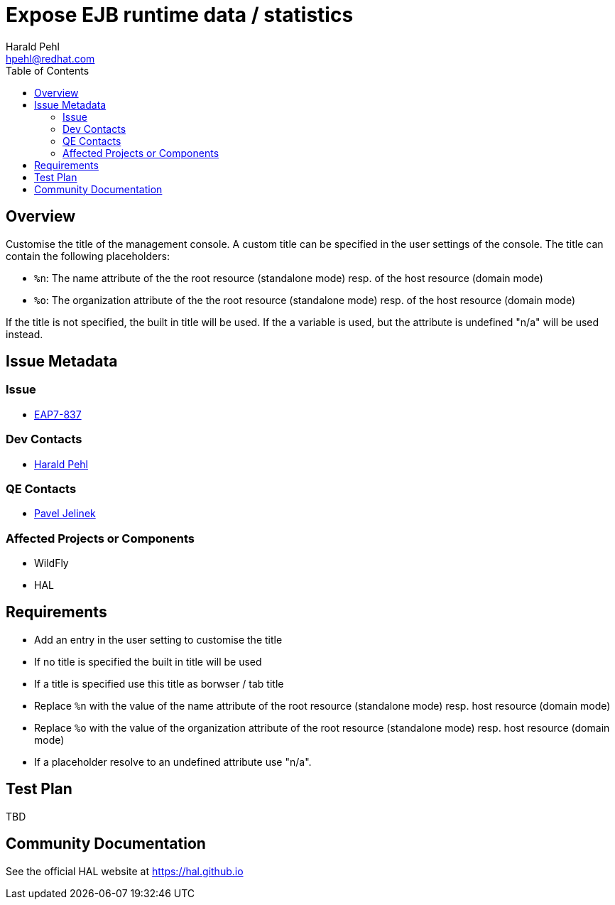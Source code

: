 = Expose EJB runtime data / statistics
:author:            Harald Pehl
:email:             hpehl@redhat.com
:toc:               left
:icons:             font
:idprefix:
:idseparator:       -
:issue-base-url:    https://issues.jboss.org/browse/

== Overview

Customise the title of the management console. A custom title can be specified in the user settings of the console. The title can contain the following placeholders:

- `%n`: The name attribute of the the root resource (standalone mode) resp. of the host resource (domain mode)
- `%o`: The organization attribute of the the root resource (standalone mode) resp. of the host resource (domain mode)

If the title is not specified, the built in title will be used. If the a variable is used, but the attribute is undefined "n/a" will be used instead.

== Issue Metadata

=== Issue

* https://issues.jboss.org/browse/EAP7-837[EAP7-837]

=== Dev Contacts

* mailto:hpehl@redhat.com[Harald Pehl]

=== QE Contacts

* mailto:pjelinek@redhat.com[Pavel Jelinek]

=== Affected Projects or Components

* WildFly
* HAL

== Requirements

- Add an entry in the user setting to customise the title
- If no title is specified the built in title will be used
- If a title is specified use this title as borwser / tab title
- Replace `%n` with the value of the name attribute of the root resource (standalone mode) resp. host resource (domain mode)
- Replace `%o` with the value of the organization attribute of the root resource (standalone mode) resp. host resource (domain mode)
- If a placeholder resolve to an undefined attribute use "n/a".

== Test Plan

TBD

== Community Documentation

See the official HAL website at https://hal.github.io
